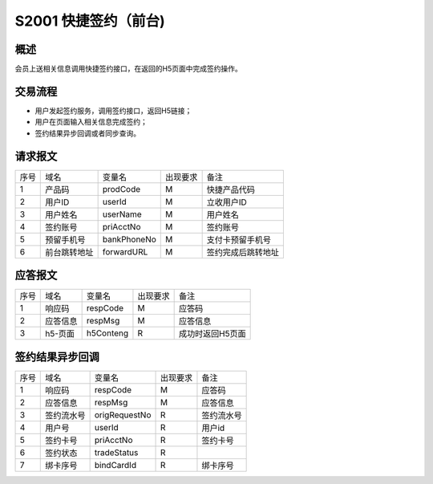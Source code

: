S2001 快捷签约（前台)
-----------------------

概述
~~~~~

会员上送相关信息调用快捷签约接口，在返回的H5页面中完成签约操作。

交易流程
~~~~~~~~~

- 用户发起签约服务，调用签约接口，返回H5链接；
- 用户在页面输入相关信息完成签约；
- 签约结果异步回调或者同步查询。
  
请求报文
~~~~~~~~~

+-----------+----------------+-----------------+----------------+----------------------------------------------+
|    序号   |     域名       |     变量名      |    出现要求    |                 备注                         |
+-----------+----------------+-----------------+----------------+----------------------------------------------+
|    1      |  产品码        |  prodCode       |      M         |  快捷产品代码                                |
+-----------+----------------+-----------------+----------------+----------------------------------------------+ 
|    2      |  用户ID        |  userId         |      M         |  立收用户ID                                  |
+-----------+----------------+-----------------+----------------+----------------------------------------------+ 
|    3      |  用户姓名      |  userName       |      M         |  用户姓名                                    |
+-----------+----------------+-----------------+----------------+----------------------------------------------+ 
|    4      |  签约账号      |  priAcctNo      |      M         |  签约账号                                    |
+-----------+----------------+-----------------+----------------+----------------------------------------------+ 
|    5      |  预留手机号    |  bankPhoneNo    |      M         |  支付卡预留手机号                            |
+-----------+----------------+-----------------+----------------+----------------------------------------------+ 
|    6      |  前台跳转地址  |  forwardURL     |      M         |  签约完成后跳转地址                          |
+-----------+----------------+-----------------+----------------+----------------------------------------------+ 

 
应答报文
~~~~~~~~

+-----------+----------------+----------------+----------------+-----------------------------------------------+
|   序号    |      域名      |     变量名     |    出现要求    |                 备注                          |
+-----------+----------------+----------------+----------------+-----------------------------------------------+
|    1      |    响应码      |    respCode    |       M        |    应答码                                     |
+-----------+----------------+----------------+----------------+-----------------------------------------------+
|    2      |  应答信息      |    respMsg     |       M        |    应答信息                                   |
+-----------+----------------+----------------+----------------+-----------------------------------------------+
|    3      |  h5-页面       |   h5Conteng    |       R        |    成功时返回H5页面                           |
+-----------+----------------+----------------+----------------+-----------------------------------------------+

签约结果异步回调
~~~~~~~~~~~~~~~~~

+-----------+----------------+-----------------+----------------+-----------------------------------------------+
|   序号    |      域名      |     变量名      |    出现要求    |                 备注                          |
+-----------+----------------+-----------------+----------------+-----------------------------------------------+
|    1      |    响应码      |    respCode     |       M        |    应答码                                     |
+-----------+----------------+-----------------+----------------+-----------------------------------------------+
|    2      |  应答信息      |    respMsg      |       M        |    应答信息                                   |
+-----------+----------------+-----------------+----------------+-----------------------------------------------+
|    3      |  签约流水号    |   origRequestNo |       R        |    签约流水号                                 |
+-----------+----------------+-----------------+----------------+-----------------------------------------------+ 
|    4      |  用户号        |    userId       |       R        |    用户id                                     |
+-----------+----------------+-----------------+----------------+-----------------------------------------------+ 
|    5      |  签约卡号      |    priAcctNo    |       R        |    签约卡号                                   |
+-----------+----------------+-----------------+----------------+-----------------------------------------------+ 
|    6      |  签约状态      |    tradeStatus  |       R        |                                               |
+-----------+----------------+-----------------+----------------+-----------------------------------------------+ 
|    7      |  绑卡序号      |    bindCardId   |       R        |    绑卡序号                                   |
+-----------+----------------+-----------------+----------------+-----------------------------------------------+ 


